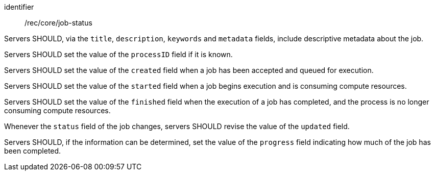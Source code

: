 [[rec_core_job-status]]
[recommendation]
====
[%metadata]
identifier:: /rec/core/job-status

[.component,class=part]
--
Servers SHOULD, via the `title`, `description`, `keywords` and `metadata` fields, include descriptive metadata about the job.
--

[.component,class=part]
--
Servers SHOULD set the value of the `processID` field if it is known.
--

[.component,class=part]
--
Servers SHOULD set the value of the `created` field when a job has been accepted and queued for execution.
--

[.component,class=part]
--
Servers SHOULD set the value of the `started` field when a job begins execution and is consuming compute resources.
--

[.component,class=part]
--
Servers SHOULD set the value of the `finished` field when the execution of a job has completed, and the process is no longer consuming compute resources.
--

[.component,class=part]
--
Whenever the `status` field of the job changes, servers SHOULD revise the value of the `updated` field.
--

[.component,class=part]
--
Servers SHOULD, if the information can be determined, set the value of the `progress` field indicating how much of the job has been completed.
--
====
